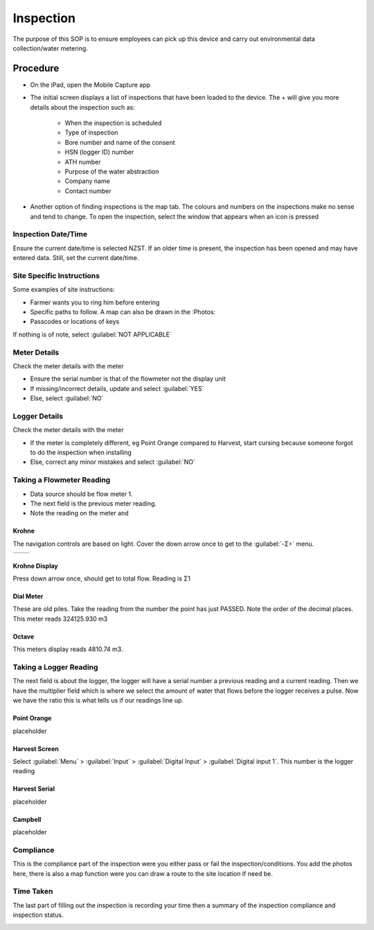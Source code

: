 ==========
Inspection
==========
The purpose of this SOP is to ensure employees can pick up this device and carry out environmental data collection/water metering.

Procedure
=========

- On the iPad, open the Mobile Capture app

.. image:: /images/inspection_mobile_capture.PNG
   :target: ../_images/inspection_mobile_capture.PNG

- The initial screen displays a list of inspections that have been loaded to the device. The + will give you more details about the inspection such as:

    - When the inspection is scheduled
    - Type of inspection
    - Bore number and name of the consent
    - HSN (logger ID) number
    - ATH number
    - Purpose of the water abstraction
    - Company name
    - Contact number

.. image:: /images/inspection_expand.PNG
   :target: ../_images/inspection_expand.PNG

- Another option of finding inspections is the map tab. The colours and numbers on the inspections make no sense and tend to change. To open the inspection, select the window that appears when an icon is pressed

.. image:: /images/inspection_map.PNG
   :target: ../_images/inspection_map.PNG

Inspection Date/Time
--------------------
Ensure the current date/time is selected NZST.
If an older time is present, the inspection has been opened and may have entered data. Still, set the current date/time.

.. image:: /images/inspection_date.PNG
   :target: ../_images/inspection_date.PNG

Site Specific Instructions
--------------------------
Some examples of site instructions:

- Farmer wants you to ring him before entering
- Specific paths to follow. A map can also be drawn in the :Photos:
- Passcodes or locations of keys

If nothing is of note, select :guilabel:`NOT APPLICABLE`

.. image:: /images/inspection_instructions.PNG
   :target: ../_images/inspection_instructions.PNG

Meter Details
-------------
Check the meter details with the meter

- Ensure the serial number is that of the flowmeter not the display unit
- If missing/incorrect details, update and select :guilabel:`YES`
- Else, select :guilabel:`NO`

.. image:: /images/inspection_details.PNG
   :target: ../_images/inspection_details.PNG

Logger Details
--------------
Check the meter details with the meter

- If the meter is completely different, eg Point Orange compared to Harvest, start cursing because someone forgot to do the inspection when installing
- Else, correct any minor mistakes and select :guilabel:`NO`


Taking a Flowmeter Reading
--------------------------
- Data source should be flow meter 1.
- The next field is the previous meter reading.
- Note the reading on the meter and

.. image:: /images/inspection_flow_meter.PNG
   :target: ../_images/inspection_flow_meter.PNG

Krohne
``````
The navigation controls are based on light. Cover the down arrow once to get to the :guilabel:`-Σ÷` menu.

+------------------------------------------------+------------------------------------------------+
| .. image:: /images/inspection_krohne_1.jpg     | .. image:: /images/inspection_krohne_2.jpg     |
|    :target: ../_images/inspection_krohne_1.jpg |    :target: ../_images/inspection_krohne_2.jpg |
+------------------------------------------------+------------------------------------------------+

Krohne Display
``````````````
Press down arrow once, should get to total flow. Reading is Σ1

.. image:: /images/inspection_krohne_3.jpg
   :target: ../_images/inspection_krohne_3.jpg



Dial Meter
``````````
These are old piles. Take the reading from the number the point has just PASSED. Note the order of the decimal places. This meter reads 324125.930 m3

.. image:: /images/inspection_dial.PNG
   :target: ../_images/inspection_dial.PNG

Octave
```````
This meters display reads 4810.74 m3.

.. image:: /images/inspection_octave.PNG
   :target: ../_images/inspection_octave.PNG

Taking a Logger Reading
-----------------------
The next field is about the logger, the logger will have a serial number a previous reading and a current reading. Then we have the multiplier field which is where we select the amount of water that flows before the logger receives a pulse. Now we have the ratio this is what tells us if our readings line up.

Point Orange
````````````
placeholder

Harvest Screen
``````````````
Select :guilabel:`Menu` > :guilabel:`Input` > :guilabel:`Digital Input` > :guilabel:`Digital input 1`. This number is the logger reading

.. image:: /images/inspection_harvest.PNG
   :target: ../_images/inspection_harvest.PNG

Harvest Serial
``````````````
placeholder

Campbell
````````
placeholder

Compliance
----------
This is the compliance part of the inspection were you either pass or fail the inspection/conditions. You  add the photos here, there is also a map function were you can draw a route to the site location if need be.

.. image:: /images/inspection_compliance.PNG
   :target: ../_images/inspection_compliance.PNG

Time Taken
----------
The last part of filling out the inspection is recording your time then a summary of the inspection compliance and inspection status.

.. image:: /images/inspection_time.PNG
   :target: ../_images/inspection_time.PNG